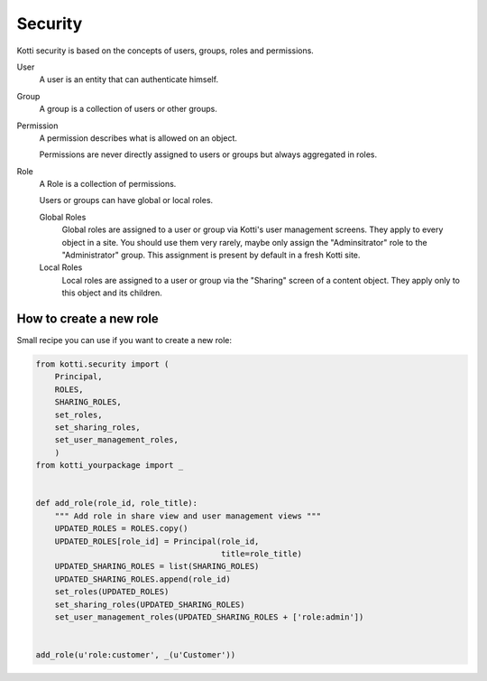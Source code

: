 .. _security:

Security
========

Kotti security is based on the concepts of users, groups, roles and permissions.

.. image:: /_static/user-group-role-permission.svg

User
    A user is an entity that can authenticate himself.

Group
    A group is a collection of users or other groups.

Permission
    A permission describes what is allowed on an object.

    Permissions are never directly assigned to users or groups but always
    aggregated in roles.

Role
    A Role is a collection of permissions.

    Users or groups can have global or local roles.

    Global Roles
        Global roles are assigned to a user or group via Kotti's user management
        screens.  They apply to every object in a site.  You should use them
        very rarely, maybe only assign the "Adminsitrator" role to the
        "Administrator" group.  This assignment is present by default in a fresh
        Kotti site.

    Local Roles
        Local roles are assigned to a user or group via the "Sharing" screen
        of a content object.  They apply only to this object and its children.


How to create a new role
------------------------

Small recipe you can use if you want to create a new role:

.. code-block:: python
  
  from kotti.security import (
      Principal,
      ROLES,
      SHARING_ROLES,
      set_roles,
      set_sharing_roles,
      set_user_management_roles,
      )
  from kotti_yourpackage import _
  
  
  def add_role(role_id, role_title):
      """ Add role in share view and user management views """
      UPDATED_ROLES = ROLES.copy()
      UPDATED_ROLES[role_id] = Principal(role_id,
                                         title=role_title)
      UPDATED_SHARING_ROLES = list(SHARING_ROLES)
      UPDATED_SHARING_ROLES.append(role_id)
      set_roles(UPDATED_ROLES)
      set_sharing_roles(UPDATED_SHARING_ROLES)
      set_user_management_roles(UPDATED_SHARING_ROLES + ['role:admin'])
  
  
  add_role(u'role:customer', _(u'Customer'))
